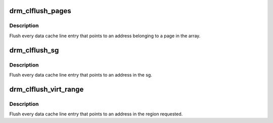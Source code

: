 .. -*- coding: utf-8; mode: rst -*-
.. src-file: drivers/gpu/drm/drm_cache.c

.. _`drm_clflush_pages`:

drm_clflush_pages
=================

.. c:function:: void drm_clflush_pages(struct page  *pages, unsigned long num_pages)

    Flush dcache lines of a set of pages.

    :param struct page  \*pages:
        List of pages to be flushed.

    :param unsigned long num_pages:
        Number of pages in the array.

.. _`drm_clflush_pages.description`:

Description
-----------

Flush every data cache line entry that points to an address belonging
to a page in the array.

.. _`drm_clflush_sg`:

drm_clflush_sg
==============

.. c:function:: void drm_clflush_sg(struct sg_table *st)

    Flush dcache lines pointing to a scather-gather.

    :param struct sg_table \*st:
        struct sg_table.

.. _`drm_clflush_sg.description`:

Description
-----------

Flush every data cache line entry that points to an address in the
sg.

.. _`drm_clflush_virt_range`:

drm_clflush_virt_range
======================

.. c:function:: void drm_clflush_virt_range(void *addr, unsigned long length)

    Flush dcache lines of a region

    :param void \*addr:
        Initial kernel memory address.

    :param unsigned long length:
        Region size.

.. _`drm_clflush_virt_range.description`:

Description
-----------

Flush every data cache line entry that points to an address in the
region requested.

.. This file was automatic generated / don't edit.

